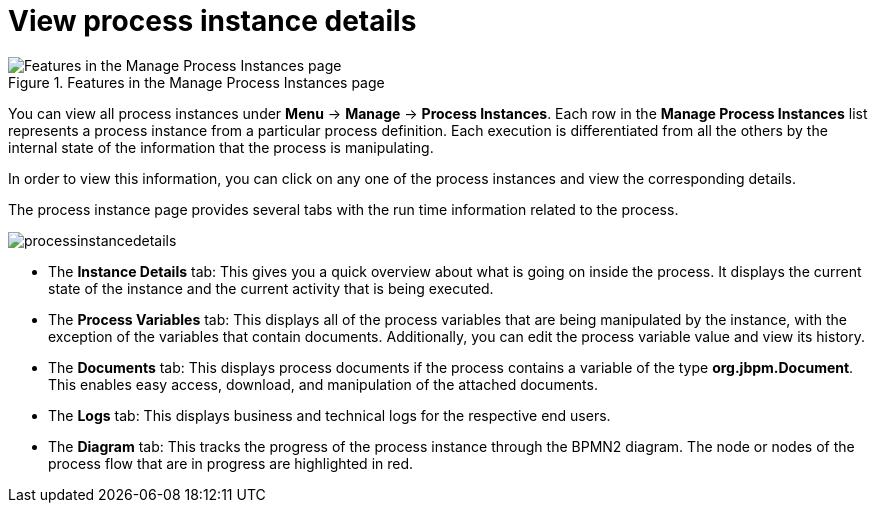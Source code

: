 [id='process-instance-details-con-{context}']
= View process instance details

.Features in the Manage Process Instances page
image::Process_Instances_Features.png[Features in the Manage Process Instances page]

You can view all process instances under *Menu* -> *Manage* -> *Process Instances*. Each row in the *Manage Process Instances* list represents a process instance from a particular process definition. Each execution is differentiated from all the others by the internal state of the information that the process is manipulating.

In order to view this information, you can click on any one of the process instances and view the corresponding details.

The process instance page provides several tabs with the run time information related to the process.

image::processinstancedetails.png[]

* The *Instance Details* tab: This gives you a quick overview about what is going on inside the process. It displays the current state of the instance and the current activity that is being executed.
* The *Process Variables* tab: This displays all of the process variables that are being manipulated by the instance, with the exception of the variables that contain documents. Additionally, you can edit the process variable value and view its history.
* The *Documents* tab: This displays process documents if the process contains a variable of the type *org.jbpm.Document*. This enables easy access, download, and manipulation of the attached documents.
* The *Logs* tab: This displays business and technical logs for the respective end users. 
* The *Diagram* tab: This tracks the progress of the process instance through the BPMN2 diagram. The node or nodes of the process flow that are in progress are highlighted in red. 


ifdef::PAM[]
For information on user credentials and conditions to be met to access Intelligent Process Server run time data, see the {URL_PLANNING_INSTALL}[_{PLANNING_INSTALL}_].
endif::PAM[]
